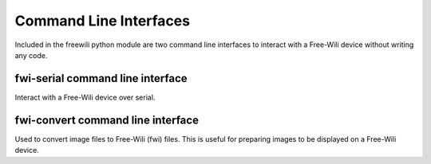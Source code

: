 Command Line Interfaces
=======================

Included in the freewili python module are two command line interfaces to interact with a Free-Wili device without writing any code.


fwi-serial command line interface
---------------------------------
Interact with a Free-Wili device over serial.

.. command-output:: fwi-serial --help



fwi-convert command line interface
----------------------------------

Used to convert image files to Free-Wili (fwi) files. This is useful for preparing images to be displayed on a Free-Wili device.

.. command-output:: fwi-convert --help
